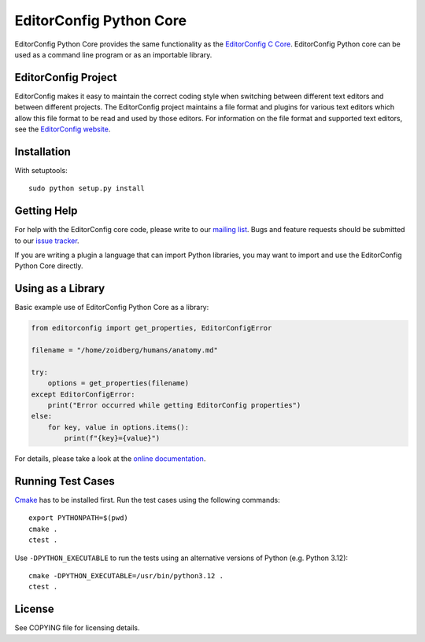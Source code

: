 ========================
EditorConfig Python Core
========================
.. image:: https://img.shields.io/pypi/v/EditorConfig.svg
    :target: https://pypi.python.org/pypi/EditorConfig

.. image:: https://img.shields.io/pypi/wheel/EditorConfig.svg
    :target: https://pypi.python.org/pypi/EditorConfig

.. image:: https://img.shields.io/pypi/pyversions/EditorConfig.svg
    :target: https://pypi.python.org/pypi/EditorConfig

.. image:: https://secure.travis-ci.org/editorconfig/editorconfig-core-py.svg?branch=master
   :target: http://travis-ci.org/editorconfig/editorconfig-core-py

EditorConfig Python Core provides the same functionality as the
`EditorConfig C Core <https://github.com/editorconfig/editorconfig-core>`_.
EditorConfig Python core can be used as a command line program or as an
importable library.

EditorConfig Project
====================

EditorConfig makes it easy to maintain the correct coding style when switching
between different text editors and between different projects.  The
EditorConfig project maintains a file format and plugins for various text
editors which allow this file format to be read and used by those editors.  For
information on the file format and supported text editors, see the
`EditorConfig website <https://editorconfig.org>`_.

Installation
============

With setuptools::

    sudo python setup.py install

Getting Help
============
For help with the EditorConfig core code, please write to our `mailing list
<http://groups.google.com/group/editorconfig>`_.  Bugs and feature requests
should be submitted to our `issue tracker
<https://github.com/editorconfig/editorconfig/issues>`_.

If you are writing a plugin a language that can import Python libraries, you
may want to import and use the EditorConfig Python Core directly.

Using as a Library
==================

Basic example use of EditorConfig Python Core as a library:

.. code-block:: python

    from editorconfig import get_properties, EditorConfigError

    filename = "/home/zoidberg/humans/anatomy.md"

    try:
        options = get_properties(filename)
    except EditorConfigError:
        print("Error occurred while getting EditorConfig properties")
    else:
        for key, value in options.items():
            print(f"{key}={value}")

For details, please take a look at the `online documentation
<http://pydocs.editorconfig.org>`_.

Running Test Cases
==================

`Cmake <http://www.cmake.org>`_ has to be installed first. Run the test cases
using the following commands::

    export PYTHONPATH=$(pwd)
    cmake .
    ctest .

Use ``-DPYTHON_EXECUTABLE`` to run the tests using an alternative versions of
Python (e.g. Python 3.12)::

    cmake -DPYTHON_EXECUTABLE=/usr/bin/python3.12 .
    ctest .

License
=======

See COPYING file for licensing details.
